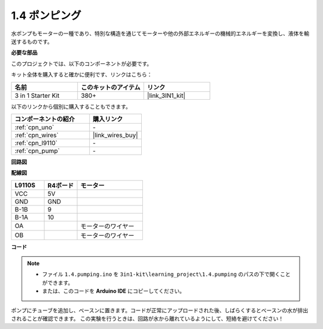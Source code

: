 .. _ar_pump:

1.4 ポンピング
===================

水ポンプもモーターの一種であり、特別な構造を通じてモーターや他の外部エネルギーの機械的エネルギーを変換し、液体を輸送するものです。

.. **回路図**

.. .. image:: img/circuit_1.3_wheel.png

.. IN1〜IN4はL298Nモジュールの入力であり、OUT1〜OUT4は出力です。

.. それらを使用する簡単な方法は次のとおりです：INxに高レベルを入力すると、OUTxは高レベルを出力します；INxに低レベルを入力すると、OUTxは低レベルを出力します。
.. モーターの両端をOUT1とOUT2に接続し、IN1とIN2に逆のレベル信号を入力すると、モーターが回転します。OUT3とOUT4も同様に使用できます。

**必要な部品**

このプロジェクトでは、以下のコンポーネントが必要です。

キット全体を購入すると確かに便利です、リンクはこちら：

.. list-table::
    :widths: 20 20 20
    :header-rows: 1

    *   - 名前
        - このキットのアイテム
        - リンク
    *   - 3 in 1 Starter Kit
        - 380+
        - |link_3IN1_kit|

以下のリンクから個別に購入することもできます。

.. list-table::
    :widths: 30 20
    :header-rows: 1

    *   - コンポーネントの紹介
        - 購入リンク

    *   - :ref:`cpn_uno`
        - \-
    *   - :ref:`cpn_wires`
        - |link_wires_buy|
    *   - :ref:`cpn_l9110`
        - \-
    *   - :ref:`cpn_pump`
        - \-

**回路図**

.. image:: img/circuit_1.3_wheel_l9110.png

**配線図**

.. list-table:: 
    :widths: 25 25 50
    :header-rows: 1

    * - L9110S
      - R4ボード
      - モーター
    * - VCC
      - 5V
      - 
    * - GND
      - GND
      - 
    * - B-1B
      - 9
      -
    * - B-1A
      - 10
      - 
    * - OA
      - 
      - モーターのワイヤー
    * - OB
      - 
      - モーターのワイヤー
.. image:: img/1.4_pumping_bb.png
    :width: 800
    :align: center

**コード**

.. note::

   * ファイル ``1.4.pumping.ino`` を ``3in1-kit\learning_project\1.4.pumping`` のパスの下で開くことができます。
   * または、このコードを **Arduino IDE** にコピーしてください。
   
   

.. raw:: html
    
    <iframe src=https://create.arduino.cc/editor/sunfounder01/f829508f-2475-4de6-bc2f-ab0a68d707b1/preview?F=undefined?embed style="height:510px;width:100%;margin:10px 0" frameborder=0></iframe>
    
ポンプにチューブを追加し、ベースンに置きます。コードが正常にアップロードされた後、しばらくするとベースンの水が排出されることが確認できます。
この実験を行うときは、回路が水から離れているようにして、短絡を避けてください！
